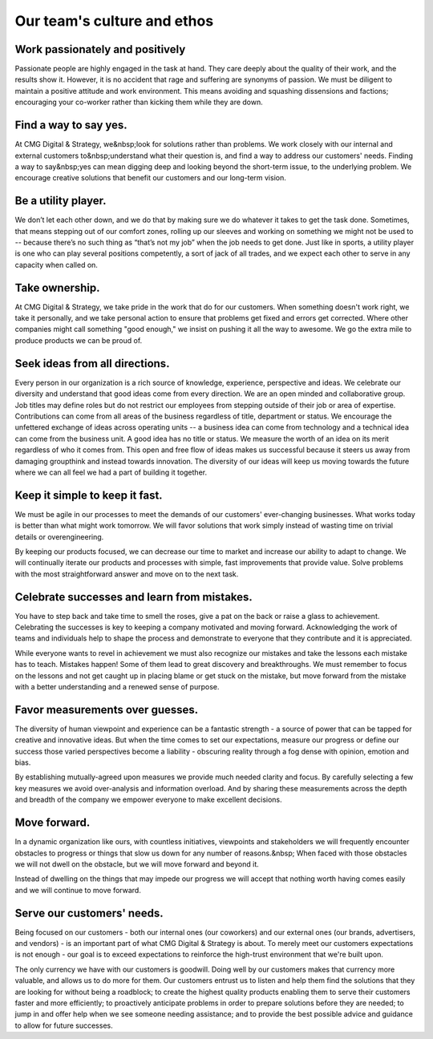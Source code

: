 Our team's culture and ethos
--------------------------------

Work passionately and positively
===================================

Passionate people are highly engaged in the task at hand. They care deeply about the quality of their work, and the results show it. However, it is no accident that rage and suffering are synonyms of passion. We must be diligent to maintain a positive attitude and work environment. This means avoiding and squashing dissensions and factions; encouraging your co-worker rather than kicking them while they are down.

Find a way to say yes.
===================================

At CMG Digital & Strategy, we&nbsp;look for solutions rather than problems. We work closely with our internal and external customers to&nbsp;understand what their question is, and find a way to address our customers' needs. Finding a way to say&nbsp;yes can mean digging deep and looking beyond the short-term issue, to the underlying problem. We encourage creative solutions that benefit our customers and our long-term vision.

Be a utility player.
===================================

We don’t let each other down, and we do that by making sure we do whatever it takes to get the task done. Sometimes, that means stepping out of our comfort zones, rolling up our sleeves and working on something we might not be used to -- because there’s no such thing as “that’s not my job” when the job needs to get done. Just like in sports, a utility player is one who can play several positions competently, a sort of jack of all trades, and we expect each other to serve in any capacity when called on.

Take ownership.
===================================

At CMG Digital & Strategy, we take pride in the work that do for our customers. When something doesn't work right, we take it personally, and we take personal action to ensure that problems get fixed and errors get corrected. Where other companies might call something "good enough," we insist on pushing it all the way to awesome. We go the extra mile to produce products we can be proud of.

Seek ideas from all directions.
===================================

Every person in our organization is a rich source of knowledge, experience, perspective and ideas. We celebrate our diversity and understand that good ideas come from every direction. We are an open minded and collaborative group. Job titles may define roles but do not restrict our employees from stepping outside of their job or area of expertise. Contributions can come from all areas of the business regardless of title, department or status. We encourage the unfettered exchange of ideas across operating units -- a business idea can come from technology and a technical idea can come from the business unit. A good idea has no title or status. We measure the worth of an idea on its merit regardless of who it comes from. This open and free flow of ideas makes us successful because it steers us away from damaging groupthink and instead towards innovation. The diversity of our ideas will keep us moving towards the future where we can all feel we had a part of building it together.

Keep it simple to keep it fast.
===================================

We must be agile in our processes to meet the demands of our customers' ever-changing businesses. What works today is better than what might work tomorrow. We will favor solutions that work simply instead of wasting time on trivial details or overengineering.

By keeping our products focused, we can decrease our time to market and increase our ability to adapt to change. We will continually iterate our products and processes with simple, fast improvements that provide value. Solve problems with the most straightforward answer and move on to the next task.

Celebrate successes and learn from mistakes.
===================================

You have to step back and take time to smell the roses, give a pat on the back or raise a glass to achievement. Celebrating the successes is key to keeping a company motivated and moving forward. Acknowledging the work of teams and individuals help to shape the process and demonstrate to everyone that they contribute and it is appreciated.

While everyone wants to revel in achievement we must also recognize our mistakes and take the lessons each mistake has to teach. Mistakes happen\! Some of them lead to great discovery and breakthroughs. We must remember to focus on the lessons and not get caught up in placing blame or get stuck on the mistake, but move forward from the mistake with a better understanding and a renewed sense of purpose.

Favor measurements over guesses.
===================================

The diversity of human viewpoint and experience can be a fantastic strength - a source of power that can be tapped for creative and innovative ideas. But when the time comes to set our expectations, measure our progress or define our success those varied perspectives become a liability - obscuring reality through a fog dense with opinion, emotion and bias.

By establishing mutually-agreed upon measures we provide much needed clarity and focus. By carefully selecting a few key measures we avoid over-analysis and information overload. And by sharing these measurements across the depth and breadth of the company we empower everyone to make excellent decisions.

Move forward.
===================================

In a dynamic organization like ours, with countless initiatives, viewpoints and stakeholders we will frequently encounter obstacles to progress or things that slow us down for any number of reasons.&nbsp; When faced with those obstacles we will not dwell on the obstacle, but we will move forward and beyond it.

Instead of dwelling on the things that may impede our progress we will accept that nothing worth having comes easily and we will continue to move forward.

Serve our customers' needs.
===================================

Being focused on our customers - both our internal ones (our coworkers) and our external ones (our brands, advertisers, and vendors) - is an important part of what CMG Digital & Strategy is about. To merely meet our customers expectations is not enough - our goal is to exceed expectations to reinforce the high-trust environment that we're built upon.

The only currency we have with our customers is goodwill. Doing well by our customers makes that currency more valuable, and allows us to do more for them. Our customers entrust us to listen and help them find the solutions that they are looking for without being a roadblock; to create the highest quality products enabling them to serve their customers faster and more efficiently; to proactively anticipate problems in order to prepare solutions before they are needed; to jump in and offer help when we see someone needing assistance; and to provide the best possible advice and guidance to allow for future successes.